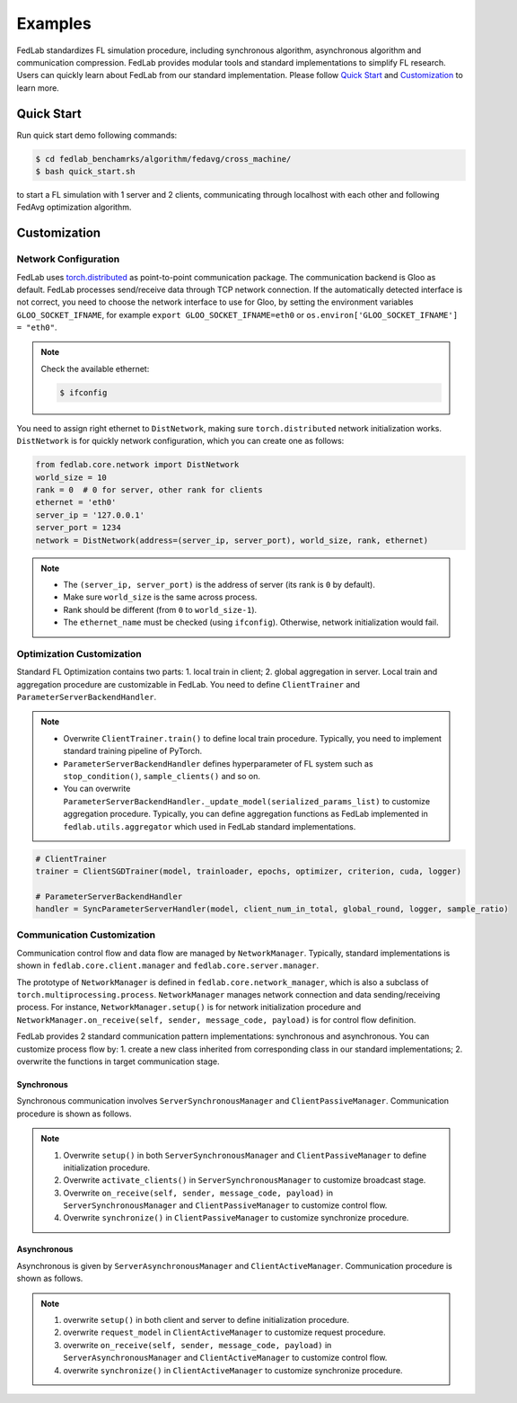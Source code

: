 .. _examples:

********
Examples
********

FedLab standardizes FL simulation procedure, including synchronous algorithm, asynchronous
algorithm and communication compression. FedLab provides modular tools and standard implementations
to simplify FL research. Users can quickly learn about FedLab from our standard implementation.
Please follow `Quick Start`_ and `Customization`_ to learn more.

Quick Start
===========

Run quick start demo following commands:

.. code-block:: shell-session

    $ cd fedlab_benchamrks/algorithm/fedavg/cross_machine/
    $ bash quick_start.sh

to start a FL simulation with 1 server and 2 clients, communicating through localhost with each
other and following FedAvg optimization algorithm.

Customization
=============

Network Configuration
---------------------

FedLab uses `torch.distributed <https://pytorch.org/docs/stable/distributed.html>`_ as
point-to-point communication package. The communication backend is Gloo as default. FedLab processes
send/receive data through TCP network connection. If the automatically detected interface is not
correct, you need to choose the network interface to use for Gloo, by setting the environment
variables ``GLOO_SOCKET_IFNAME``, for example ``export GLOO_SOCKET_IFNAME=eth0`` or
``os.environ['GLOO_SOCKET_IFNAME'] = "eth0"``.

.. note::
   Check the available ethernet:

   .. code-block:: shell-session

       $ ifconfig

You need to assign right ethernet to ``DistNetwork``, making sure ``torch.distributed``
network initialization works. ``DistNetwork`` is for quickly network configuration, which you
can create one as follows:

.. code-block:: python

   from fedlab.core.network import DistNetwork
   world_size = 10
   rank = 0  # 0 for server, other rank for clients
   ethernet = 'eth0'
   server_ip = '127.0.0.1'
   server_port = 1234
   network = DistNetwork(address=(server_ip, server_port), world_size, rank, ethernet)

.. note::
   - The ``(server_ip, server_port)`` is the address of server (its rank is ``0`` by default).
   - Make sure ``world_size`` is the same across process.
   - Rank should be different (from ``0`` to ``world_size-1``).
   - The ``ethernet_name`` must be checked (using ``ifconfig``). Otherwise, network initialization would
     fail.


Optimization Customization
--------------------------

Standard FL Optimization contains two parts: 1. local train in client; 2. global aggregation in
server.  Local train and aggregation procedure are customizable in FedLab. You need to define
``ClientTrainer`` and ``ParameterServerBackendHandler``.

.. note::
   - Overwrite ``ClientTrainer.train()`` to define local train procedure. Typically, you need to
     implement standard training pipeline of PyTorch.
   - ``ParameterServerBackendHandler`` defines hyperparameter of FL system such as
     ``stop_condition()``, ``sample_clients()`` and so on.
   - You can overwrite ``ParameterServerBackendHandler._update_model(serialized_params_list)`` to
     customize aggregation procedure. Typically, you can define aggregation functions as FedLab
     implemented in ``fedlab.utils.aggregator`` which used in FedLab standard implementations.

.. code-block:: python

    # ClientTrainer
    trainer = ClientSGDTrainer(model, trainloader, epochs, optimizer, criterion, cuda, logger)

    # ParameterServerBackendHandler
    handler = SyncParameterServerHandler(model, client_num_in_total, global_round, logger, sample_ratio)

Communication Customization
---------------------------

Communication control flow and data flow are managed by ``NetworkManager``. Typically, standard
implementations is shown in ``fedlab.core.client.manager`` and ``fedlab.core.server.manager``.

The prototype of ``NetworkManager`` is defined in ``fedlab.core.network_manager``, which is
also a subclass of ``torch.multiprocessing.process``.  ``NetworkManager`` manages network connection
and data sending/receiving process. For instance, ``NetworkManager.setup()`` is for network
initialization procedure and ``NetworkManager.on_receive(self, sender, message_code, payload)`` is
for control flow definition.

FedLab provides 2 standard communication pattern implementations: synchronous and asynchronous.
You can customize process flow by: 1. create a new class inherited from corresponding class in
our standard implementations; 2. overwrite the functions in target communication stage.

Synchronous
^^^^^^^^^^^

Synchronous communication involves ``ServerSynchronousManager`` and ``ClientPassiveManager``. Communication
procedure is shown as follows.

.. image:: ../imgs/fedlab-sychronous.svg
   :align: center

.. note::
   1. Overwrite ``setup()`` in both ``ServerSynchronousManager`` and ``ClientPassiveManager`` to define
      initialization procedure.
   2. Overwrite ``activate_clients()`` in ``ServerSynchronousManager`` to customize broadcast stage.
   3. Overwrite ``on_receive(self, sender, message_code, payload)`` in ``ServerSynchronousManager``
      and ``ClientPassiveManager`` to customize control flow.
   4. Overwrite ``synchronize()`` in ``ClientPassiveManager`` to customize synchronize procedure.

Asynchronous
^^^^^^^^^^^^

Asynchronous is given by ``ServerAsynchronousManager`` and ``ClientActiveManager``. Communication
procedure is shown as follows.

.. image:: ../imgs/fedlab-asynchronous.svg
   :align: center

.. note::
   1. overwrite ``setup()`` in both client and server to define initialization procedure.
   2. overwrite ``request_model`` in ``ClientActiveManager`` to customize request procedure.
   3. overwrite ``on_receive(self, sender, message_code, payload)`` in
      ``ServerAsynchronousManager`` and ``ClientActiveManager`` to customize control flow.
   4. overwrite ``synchronize()`` in ``ClientActiveManager`` to customize synchronize procedure.

